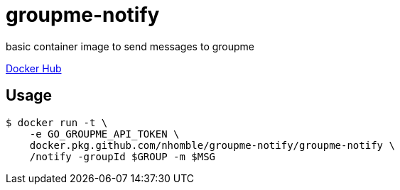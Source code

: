 :toc: macro
= groupme-notify

[.lead]
basic container image to send messages to groupme

https://hub.docker.com/r/nhomble93/groupme-notify[Docker Hub]

== Usage

[source,bash]
----
$ docker run -t \
    -e GO_GROUPME_API_TOKEN \
    docker.pkg.github.com/nhomble/groupme-notify/groupme-notify \
    /notify -groupId $GROUP -m $MSG
----